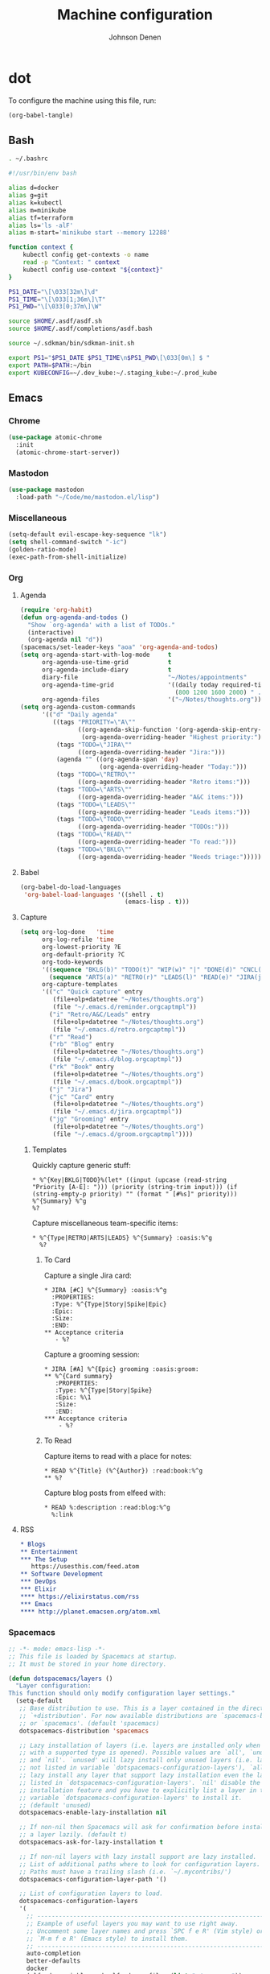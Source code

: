 #+TITLE: Machine configuration
#+AUTHOR: Johnson Denen
#+BABEL: :cache yes
#+PROPERTY: header-args :export none :results silent

* dot
  To configure the machine using this file, run:
  #+BEGIN_SRC emacs-lisp :export none
    (org-babel-tangle)
  #+END_SRC
** Bash
   #+BEGIN_SRC sh :tangle ~/.bash_profile
     . ~/.bashrc
   #+END_SRC
   #+BEGIN_SRC sh :tangle ~/.bashrc
     #!/usr/bin/env bash

     alias d=docker
     alias g=git
     alias k=kubectl
     alias m=minikube
     alias tf=terraform
     alias ls='ls -alF'
     alias m-start='minikube start --memory 12288'

     function context {
         kubectl config get-contexts -o name
         read -p "Context: " context
         kubectl config use-context "${context}"
     }

     PS1_DATE="\[\033[32m\]\d"
     PS1_TIME="\[\033[1;36m\]\T"
     PS1_PWD="\[\033[0;37m\]\W"

     source $HOME/.asdf/asdf.sh
     source $HOME/.asdf/completions/asdf.bash

     source ~/.sdkman/bin/sdkman-init.sh

     export PS1="$PS1_DATE $PS1_TIME\n$PS1_PWD\[\033[0m\] $ "
     export PATH=$PATH:~/bin
     export KUBECONFIG=~/.dev_kube:~/.staging_kube:~/.prod_kube
   #+END_SRC
** Emacs
*** Chrome
    #+NAME: chrome
    #+BEGIN_SRC emacs-lisp
      (use-package atomic-chrome
        :init
        (atomic-chrome-start-server))
    #+END_SRC
*** Mastodon
    #+NAME: mastodon
    #+BEGIN_SRC emacs-lisp
      (use-package mastodon
        :load-path "~/Code/me/mastodon.el/lisp")
    #+END_SRC
*** Miscellaneous
    #+NAME: misc
    #+BEGIN_SRC emacs-lisp
      (setq-default evil-escape-key-sequence "lk")
      (setq shell-command-switch "-ic")
      (golden-ratio-mode)
      (exec-path-from-shell-initialize)
    #+END_SRC
*** Org
**** Agenda
     #+NAME: org_agenda
     #+BEGIN_SRC emacs-lisp
       (require 'org-habit)
       (defun org-agenda-and-todos ()
         "Show `org-agenda' with a list of TODOs."
         (interactive)
         (org-agenda nil "d"))
       (spacemacs/set-leader-keys "aoa" 'org-agenda-and-todos)
       (setq org-agenda-start-with-log-mode     t
             org-agenda-use-time-grid           t
             org-agenda-include-diary           t
             diary-file                         "~/Notes/appointments"
             org-agenda-time-grid               '((daily today required-time)
                                                  (800 1200 1600 2000) " ....." "----")
             org-agenda-files                   '("~/Notes/thoughts.org"))
       (setq org-agenda-custom-commands
             '(("d" "Daily agenda"
                ((tags "PRIORITY=\"A\""
                       ((org-agenda-skip-function '(org-agenda-skip-entry-if 'todo 'done))
                        (org-agenda-overriding-header "Highest priority:")))
                 (tags "TODO=\"JIRA\""
                       ((org-agenda-overriding-header "Jira:")))
                 (agenda "" ((org-agenda-span 'day)
                             (org-agenda-overriding-header "Today:")))
                 (tags "TODO=\"RETRO\""
                       ((org-agenda-overriding-header "Retro items:")))
                 (tags "TODO=\"ARTS\""
                       ((org-agenda-overriding-header "A&C items:")))
                 (tags "TODO=\"LEADS\""
                       ((org-agenda-overriding-header "Leads items:")))
                 (tags "TODO=\"TODO\""
                       ((org-agenda-overriding-header "TODOs:")))
                 (tags "TODO=\"READ\""
                       ((org-agenda-overriding-header "To read:")))
                 (tags "TODO=\"BKLG\""
                       ((org-agenda-overriding-header "Needs triage:")))))))
     #+END_SRC
**** Babel
     #+NAME: org_babel
     #+BEGIN_SRC emacs-lisp
       (org-babel-do-load-languages
        'org-babel-load-languages '((shell . t)
                                    (emacs-lisp . t)))
     #+END_SRC
**** Capture
     #+NAME: org_capture
     #+BEGIN_SRC emacs-lisp
       (setq org-log-done   'time
             org-log-refile 'time
             org-lowest-priority ?E
             org-default-priority ?C
             org-todo-keywords
             '((sequence "BKLG(b)" "TODO(t)" "WIP(w)" "|" "DONE(d)" "CNCL(c)")
               (sequence "ARTS(a)" "RETRO(r)" "LEADS(l)" "READ(e)" "JIRA(j)" "|"))
             org-capture-templates
             '(("c" "Quick capture" entry
                (file+olp+datetree "~/Notes/thoughts.org")
                (file "~/.emacs.d/reminder.orgcaptmpl"))
               ("i" "Retro/A&C/Leads" entry
                (file+olp+datetree "~/Notes/thoughts.org")
                (file "~/.emacs.d/retro.orgcaptmpl"))
               ("r" "Read")
               ("rb" "Blog" entry
                (file+olp+datetree "~/Notes/thoughts.org")
                (file "~/.emacs.d/blog.orgcaptmpl"))
               ("rk" "Book" entry
                (file+olp+datetree "~/Notes/thoughts.org")
                (file "~/.emacs.d/book.orgcaptmpl"))
               ("j" "Jira")
               ("jc" "Card" entry
                (file+olp+datetree "~/Notes/thoughts.org")
                (file "~/.emacs.d/jira.orgcaptmpl"))
               ("jg" "Grooming" entry
                (file+olp+datetree "~/Notes/thoughts.org")
                (file "~/.emacs.d/groom.orgcaptmpl"))))
     #+END_SRC
***** Templates
      Quickly capture generic stuff:
      #+BEGIN_SRC text :tangle ~/.emacs.d/reminder.orgcaptmpl
        * %^{Key|BKLG|TODO}%(let* ((input (upcase (read-string "Priority [A-E]: "))) (priority (string-trim input))) (if (string-empty-p priority) "" (format " [#%s]" priority))) %^{Summary} %^g
        %?
      #+END_SRC
      Capture miscellaneous team-specific items:
      #+BEGIN_SRC text :tangle ~/.emacs.d/retro.orgcaptmpl
        * %^{Type|RETRO|ARTS|LEADS} %^{Summary} :oasis:%^g
          %?
      #+END_SRC
****** To Card
       Capture a single Jira card:
       #+BEGIN_SRC text :tangle ~/.emacs.d/jira.orgcaptmpl
         * JIRA [#C] %^{Summary} :oasis:%^g
           :PROPERTIES:
           :Type: %^{Type|Story|Spike|Epic}
           :Epic:
           :Size:
           :END:
         ** Acceptance criteria
            - %?
       #+END_SRC
       Capture a grooming session:
       #+BEGIN_SRC text :tangle ~/.emacs.d/groom.orgcaptmpl
         * JIRA [#A] %^{Epic} grooming :oasis:groom:
         ** %^{Card summary}
            :PROPERTIES:
            :Type: %^{Type|Story|Spike}
            :Epic: %\1
            :Size:
            :END:
         *** Acceptance criteria
             - %?
       #+END_SRC

****** To Read
       Capture items to read with a place for notes:
       #+BEGIN_SRC text :tangle ~/.emacs.d/book.orgcaptmpl
         * READ %^{Title} (%^{Author}) :read:book:%^g
         ** %?
       #+END_SRC
       Capture blog posts from elfeed with:
       #+BEGIN_SRC text :tangle ~/.emacs.d/blog.orgcaptmpl
         * READ %:description :read:blog:%^g
           %:link
       #+END_SRC
**** RSS
     #+BEGIN_SRC org :tangle ~/.rss.org
       * Blogs                                                              :elfeed:
       ** Entertainment
       *** The Setup
          https://usesthis.com/feed.atom
       ** Software Development
       *** DevOps                                                              :ops:
       *** Elixir                                                               :ex:
       **** https://elixirstatus.com/rss
       *** Emacs                                                                :el:
       **** http://planet.emacsen.org/atom.xml
     #+END_SRC
*** Spacemacs
    #+BEGIN_SRC emacs-lisp :tangle ~/.spacemacs :noweb yes
      ;; -*- mode: emacs-lisp -*-
      ;; This file is loaded by Spacemacs at startup.
      ;; It must be stored in your home directory.

      (defun dotspacemacs/layers ()
        "Layer configuration:
      This function should only modify configuration layer settings."
        (setq-default
         ;; Base distribution to use. This is a layer contained in the directory
         ;; `+distribution'. For now available distributions are `spacemacs-base'
         ;; or `spacemacs'. (default 'spacemacs)
         dotspacemacs-distribution 'spacemacs

         ;; Lazy installation of layers (i.e. layers are installed only when a file
         ;; with a supported type is opened). Possible values are `all', `unused'
         ;; and `nil'. `unused' will lazy install only unused layers (i.e. layers
         ;; not listed in variable `dotspacemacs-configuration-layers'), `all' will
         ;; lazy install any layer that support lazy installation even the layers
         ;; listed in `dotspacemacs-configuration-layers'. `nil' disable the lazy
         ;; installation feature and you have to explicitly list a layer in the
         ;; variable `dotspacemacs-configuration-layers' to install it.
         ;; (default 'unused)
         dotspacemacs-enable-lazy-installation nil

         ;; If non-nil then Spacemacs will ask for confirmation before installing
         ;; a layer lazily. (default t)
         dotspacemacs-ask-for-lazy-installation t

         ;; If non-nil layers with lazy install support are lazy installed.
         ;; List of additional paths where to look for configuration layers.
         ;; Paths must have a trailing slash (i.e. `~/.mycontribs/')
         dotspacemacs-configuration-layer-path '()

         ;; List of configuration layers to load.
         dotspacemacs-configuration-layers
         '(
           ;; ----------------------------------------------------------------
           ;; Example of useful layers you may want to use right away.
           ;; Uncomment some layer names and press `SPC f e R' (Vim style) or
           ;; `M-m f e R' (Emacs style) to install them.
           ;; ----------------------------------------------------------------
           auto-completion
           better-defaults
           docker
           (elfeed :variables rmh-elfeed-org-files (list "~/.rss.org"))
           elixir
           emacs-lisp
           evil-commentary
           git
           groovy
           helm
           markdown
           (neotree :variables
                    neo-theme 'nerd
                    neo-vc-integration 'face)
           (org :packages
                (not orgit org-present org-pomodoro org-plus-contrib)
                :variables
                org-enable-reveal-js-support t)
           osx
           (python :variables
                   python-test-runner 'pytest)
           (ruby :packages
                 (not rvm)
                 :variables
                 ruby-test-runner 'rspec
                 ruby-version-manager 'rbenv)
           shell
           (shell-scripts :packages
                          (not fish-mode))
           syntax-checking
           terraform
           (vinegar :variables
                    vinegar-reuse-dired-buffer t)
           yaml
           )

         ;; List of additional packages that will be installed without being
         ;; wrapped in a layer. If you need some configuration for these
         ;; packages, then consider creating a layer. You can also put the
         ;; configuration in `dotspacemacs/user-config'.
         ;; To use a local version of a package, use the `:location' property:
         ;; '(your-package :location "~/path/to/your-package/")
         ;; Also include the dependencies as they will not be resolved automatically.
         dotspacemacs-additional-packages '(
                                            ample-theme
                                            atomic-chrome
                                            cask
                                            cheat-sh
                                            copy-as-format
                                            discover
                                            el-mock
                                            exec-path-from-shell
                                            emojify
                                            package-lint
                                            )

         ;; A list of packages that cannot be updated.
         dotspacemacs-frozen-packages '()

         ;; A list of packages that will not be installed and loaded.
         dotspacemacs-excluded-packages '()

         ;; Defines the behaviour of Spacemacs when installing packages.
         ;; Possible values are `used-only', `used-but-keep-unused' and `all'.
         ;; `used-only' installs only explicitly used packages and deletes any unused
         ;; packages as well as their unused dependencies. `used-but-keep-unused'
         ;; installs only the used packages but won't delete unused ones. `all'
         ;; installs *all* packages supported by Spacemacs and never uninstalls them.
         ;; (default is `used-only')
         dotspacemacs-install-packages 'used-only))

      (defun dotspacemacs/init ()
        "Initialization:
      This function is called at the very beginning of Spacemacs startup,
      before layer configuration.
      It should only modify the values of Spacemacs settings."
        ;; This setq-default sexp is an exhaustive list of all the supported
        ;; spacemacs settings.
        (setq-default
         ;; If non-nil ELPA repositories are contacted via HTTPS whenever it's
         ;; possible. Set it to nil if you have no way to use HTTPS in your
         ;; environment, otherwise it is strongly recommended to let it set to t.
         ;; This variable has no effect if Emacs is launched with the parameter
         ;; `--insecure' which forces the value of this variable to nil.
         ;; (default t)
         dotspacemacs-elpa-https t

         ;; Maximum allowed time in seconds to contact an ELPA repository.
         ;; (default 5)
         dotspacemacs-elpa-timeout 5

         ;; Set `gc-cons-threshold' and `gc-cons-percentage' when startup finishes.
         ;; This is an advanced option and should not be changed unless you suspect
         ;; performance issues due to garbage collection operations.
         ;; (default '(100000000 0.1))
         dotspacemacs-gc-cons '(100000000 0.1)

         ;; If non-nil then Spacelpa repository is the primary source to install
         ;; a locked version of packages. If nil then Spacemacs will install the
         ;; latest version of packages from MELPA. (default nil)
         dotspacemacs-use-spacelpa nil

         ;; If non-nil then verify the signature for downloaded Spacelpa archives.
         ;; (default nil)
         dotspacemacs-verify-spacelpa-archives nil

         ;; If non-nil then spacemacs will check for updates at startup
         ;; when the current branch is not `develop'. Note that checking for
         ;; new versions works via git commands, thus it calls GitHub services
         ;; whenever you start Emacs. (default nil)
         dotspacemacs-check-for-update nil

         ;; If non-nil, a form that evaluates to a package directory. For example, to
         ;; use different package directories for different Emacs versions, set this
         ;; to `emacs-version'. (default 'emacs-version)
         dotspacemacs-elpa-subdirectory 'emacs-version

         ;; One of `vim', `emacs' or `hybrid'.
         ;; `hybrid' is like `vim' except that `insert state' is replaced by the
         ;; `hybrid state' with `emacs' key bindings. The value can also be a list
         ;; with `:variables' keyword (similar to layers). Check the editing styles
         ;; section of the documentation for details on available variables.
         ;; (default 'vim)
         dotspacemacs-editing-style 'hybrid

         ;; If non-nil output loading progress in `*Messages*' buffer. (default nil)
         dotspacemacs-verbose-loading nil

         ;; Specify the startup banner. Default value is `official', it displays
         ;; the official spacemacs logo. An integer value is the index of text
         ;; banner, `random' chooses a random text banner in `core/banners'
         ;; directory. A string value must be a path to an image format supported
         ;; by your Emacs build.
         ;; If the value is nil then no banner is displayed. (default 'official)
         dotspacemacs-startup-banner 'official

         ;; List of items to show in startup buffer or an association list of
         ;; the form `(list-type . list-size)`. If nil then it is disabled.
         ;; Possible values for list-type are:
         ;; `recents' `bookmarks' `projects' `agenda' `todos'.
         ;; List sizes may be nil, in which case
         ;; `spacemacs-buffer-startup-lists-length' takes effect.
         dotspacemacs-startup-lists '((recents . 5)
                                      (projects . 7))

         ;; True if the home buffer should respond to resize events. (default t)
         dotspacemacs-startup-buffer-responsive t

         ;; Default major mode of the scratch buffer (default `text-mode')
         dotspacemacs-scratch-mode 'text-mode

         ;; Initial message in the scratch buffer, such as "Welcome to Spacemacs!"
         ;; (default nil)
         dotspacemacs-initial-scratch-message nil

         ;; List of themes, the first of the list is loaded when spacemacs starts.
         ;; Press `SPC T n' to cycle to the next theme in the list (works great
         ;; with 2 themes variants, one dark and one light)
         dotspacemacs-themes '(ample spacemacs-dark spacemacs-light)

         ;; Set the theme for the Spaceline. Supported themes are `spacemacs',
         ;; `all-the-icons', `custom', `vim-powerline' and `vanilla'. The first three
         ;; are spaceline themes. `vanilla' is default Emacs mode-line. `custom' is a
         ;; user defined themes, refer to the DOCUMENTATION.org for more info on how
         ;; to create your own spaceline theme. Value can be a symbol or list with\
         ;; additional properties.
         ;; (default '(spacemacs :separator wave :separator-scale 1.5))
         dotspacemacs-mode-line-theme '(spacemacs :separator wave :separator-scale 1.5)

         ;; If non-nil the cursor color matches the state color in GUI Emacs.
         ;; (default t)
         dotspacemacs-colorize-cursor-according-to-state t

         ;; Default font, or prioritized list of fonts. `powerline-scale' allows to
         ;; quickly tweak the mode-line size to make separators look not too crappy.
         dotspacemacs-default-font '("DroidSansMono Nerd Font"
                                     :size 14
                                     :weight normal
                                     :width normal)

         ;; The leader key (default "SPC")
         dotspacemacs-leader-key "SPC"

         ;; The key used for Emacs commands `M-x' (after pressing on the leader key).
         ;; (default "SPC")
         dotspacemacs-emacs-command-key "SPC"

         ;; The key used for Vim Ex commands (default ":")
         dotspacemacs-ex-command-key ":"

         ;; The leader key accessible in `emacs state' and `insert state'
         ;; (default "M-m")
         dotspacemacs-emacs-leader-key "M-m"

         ;; Major mode leader key is a shortcut key which is the equivalent of
         ;; pressing `<leader> m`. Set it to `nil` to disable it. (default ",")
         dotspacemacs-major-mode-leader-key ","

         ;; Major mode leader key accessible in `emacs state' and `insert state'.
         ;; (default "C-M-m")
         dotspacemacs-major-mode-emacs-leader-key "C-M-m"

         ;; These variables control whether separate commands are bound in the GUI to
         ;; the key pairs `C-i', `TAB' and `C-m', `RET'.
         ;; Setting it to a non-nil value, allows for separate commands under `C-i'
         ;; and TAB or `C-m' and `RET'.
         ;; In the terminal, these pairs are generally indistinguishable, so this only
         ;; works in the GUI. (default nil)
         dotspacemacs-distinguish-gui-tab nil

         ;; If non-nil `Y' is remapped to `y$' in Evil states. (default nil)
         dotspacemacs-remap-Y-to-y$ t

         ;; If non-nil, the shift mappings `<' and `>' retain visual state if used
         ;; there. (default t)
         dotspacemacs-retain-visual-state-on-shift t

         ;; If non-nil, `J' and `K' move lines up and down when in visual mode.
         ;; (default nil)
         dotspacemacs-visual-line-move-text nil

         ;; If non-nil, inverse the meaning of `g' in `:substitute' Evil ex-command.
         ;; (default nil)
         dotspacemacs-ex-substitute-global nil

         ;; Name of the default layout (default "Default")
         dotspacemacs-default-layout-name "Default"

         ;; If non-nil the default layout name is displayed in the mode-line.
         ;; (default nil)
         dotspacemacs-display-default-layout nil

         ;; If non-nil then the last auto saved layouts are resumed automatically upon
         ;; start. (default nil)
         dotspacemacs-auto-resume-layouts nil

         ;; If non-nil, auto-generate layout name when creating new layouts. Only has
         ;; effect when using the "jump to layout by number" commands. (default nil)
         dotspacemacs-auto-generate-layout-names nil

         ;; Size (in MB) above which spacemacs will prompt to open the large file
         ;; literally to avoid performance issues. Opening a file literally means that
         ;; no major mode or minor modes are active. (default is 1)
         dotspacemacs-large-file-size 1

         ;; Location where to auto-save files. Possible values are `original' to
         ;; auto-save the file in-place, `cache' to auto-save the file to another
         ;; file stored in the cache directory and `nil' to disable auto-saving.
         ;; (default 'cache)
         dotspacemacs-auto-save-file-location 'cache

         ;; Maximum number of rollback slots to keep in the cache. (default 5)
         dotspacemacs-max-rollback-slots 5

         ;; If non-nil, `helm' will try to minimize the space it uses. (default nil)
         dotspacemacs-helm-resize nil

         ;; if non-nil, the helm header is hidden when there is only one source.
         ;; (default nil)
         dotspacemacs-helm-no-header nil

         ;; define the position to display `helm', options are `bottom', `top',
         ;; `left', or `right'. (default 'bottom)
         dotspacemacs-helm-position 'bottom

         ;; Controls fuzzy matching in helm. If set to `always', force fuzzy matching
         ;; in all non-asynchronous sources. If set to `source', preserve individual
         ;; source settings. Else, disable fuzzy matching in all sources.
         ;; (default 'always)
         dotspacemacs-helm-use-fuzzy 'always

         ;; If non-nil, the paste transient-state is enabled. While enabled, pressing
         ;; `p' several times cycles through the elements in the `kill-ring'.
         ;; (default nil)
         dotspacemacs-enable-paste-transient-state t

         ;; Which-key delay in seconds. The which-key buffer is the popup listing
         ;; the commands bound to the current keystroke sequence. (default 0.4)
         dotspacemacs-which-key-delay 0.4

         ;; Which-key frame position. Possible values are `right', `bottom' and
         ;; `right-then-bottom'. right-then-bottom tries to display the frame to the
         ;; right; if there is insufficient space it displays it at the bottom.
         ;; (default 'bottom)
         dotspacemacs-which-key-position 'bottom

         ;; Control where `switch-to-buffer' displays the buffer. If nil,
         ;; `switch-to-buffer' displays the buffer in the current window even if
         ;; another same-purpose window is available. If non-nil, `switch-to-buffer'
         ;; displays the buffer in a same-purpose window even if the buffer can be
         ;; displayed in the current window. (default nil)
         dotspacemacs-switch-to-buffer-prefers-purpose t

         ;; If non-nil a progress bar is displayed when spacemacs is loading. This
         ;; may increase the boot time on some systems and emacs builds, set it to
         ;; nil to boost the loading time. (default t)
         dotspacemacs-loading-progress-bar t

         ;; If non-nil the frame is fullscreen when Emacs starts up. (default nil)
         ;; (Emacs 24.4+ only)
         dotspacemacs-fullscreen-at-startup nil

         ;; If non-nil `spacemacs/toggle-fullscreen' will not use native fullscreen.
         ;; Use to disable fullscreen animations in OSX. (default nil)
         dotspacemacs-fullscreen-use-non-native nil

         ;; If non-nil the frame is maximized when Emacs starts up.
         ;; Takes effect only if `dotspacemacs-fullscreen-at-startup' is nil.
         ;; (default nil) (Emacs 24.4+ only)
         dotspacemacs-maximized-at-startup nil

         ;; A value from the range (0..100), in increasing opacity, which describes
         ;; the transparency level of a frame when it's active or selected.
         ;; Transparency can be toggled through `toggle-transparency'. (default 90)
         dotspacemacs-active-transparency 90

         ;; A value from the range (0..100), in increasing opacity, which describes
         ;; the transparency level of a frame when it's inactive or deselected.
         ;; Transparency can be toggled through `toggle-transparency'. (default 90)
         dotspacemacs-inactive-transparency 90

         ;; If non-nil show the titles of transient states. (default t)
         dotspacemacs-show-transient-state-title t

         ;; If non-nil show the color guide hint for transient state keys. (default t)
         dotspacemacs-show-transient-state-color-guide t

         ;; If non-nil unicode symbols are displayed in the mode line. (default t)
         dotspacemacs-mode-line-unicode-symbols t

         ;; If non-nil smooth scrolling (native-scrolling) is enabled. Smooth
         ;; scrolling overrides the default behavior of Emacs which recenters point
         ;; when it reaches the top or bottom of the screen. (default t)
         dotspacemacs-smooth-scrolling t

         ;; Control line numbers activation.
         ;; If set to `t' or `relative' line numbers are turned on in all `prog-mode' and
         ;; `text-mode' derivatives. If set to `relative', line numbers are relative.
         ;; This variable can also be set to a property list for finer control:
         ;; '(:relative nil
         ;;   :disabled-for-modes dired-mode
         ;;                       doc-view-mode
         ;;                       markdown-mode
         ;;                       org-mode
         ;;                       pdf-view-mode
         ;;                       text-mode
         ;;   :size-limit-kb 1000)
         ;; (default nil)
         dotspacemacs-line-numbers nil

         ;; Code folding method. Possible values are `evil' and `origami'.
         ;; (default 'evil)
         dotspacemacs-folding-method 'evil

         ;; If non-nil `smartparens-strict-mode' will be enabled in programming modes.
         ;; (default nil)
         dotspacemacs-smartparens-strict-mode nil

         ;; If non-nil pressing the closing parenthesis `)' key in insert mode passes
         ;; over any automatically added closing parenthesis, bracket, quote, etc…
         ;; This can be temporary disabled by pressing `C-q' before `)'. (default nil)
         dotspacemacs-smart-closing-parenthesis nil

         ;; Select a scope to highlight delimiters. Possible values are `any',
         ;; `current', `all' or `nil'. Default is `all' (highlight any scope and
         ;; emphasis the current one). (default 'all)
         dotspacemacs-highlight-delimiters 'all

         ;; If non-nil, start an Emacs server if one is not already running.
         dotspacemacs-enable-server t

         ;; If non-nil, advise quit functions to keep server open when quitting.
         ;; (default nil)
         dotspacemacs-persistent-server t

         ;; List of search tool executable names. Spacemacs uses the first installed
         ;; tool of the list. Supported tools are `rg', `ag', `pt', `ack' and `grep'.
         ;; (default '("rg" "ag" "pt" "ack" "grep"))
         dotspacemacs-search-tools '("rg" "ag" "pt" "ack" "grep")

         ;; Format specification for setting the frame title.
         ;; %a - the `abbreviated-file-name', or `buffer-name'
         ;; %t - `projectile-project-name'
         ;; %I - `invocation-name'
         ;; %S - `system-name'
         ;; %U - contents of $USER
         ;; %b - buffer name
         ;; %f - visited file name
         ;; %F - frame name
         ;; %s - process status
         ;; %p - percent of buffer above top of window, or Top, Bot or All
         ;; %P - percent of buffer above bottom of window, perhaps plus Top, or Bot or All
         ;; %m - mode name
         ;; %n - Narrow if appropriate
         ;; %z - mnemonics of buffer, terminal, and keyboard coding systems
         ;; %Z - like %z, but including the end-of-line format
         ;; (default "%I@%S")
         dotspacemacs-frame-title-format "%I@%S"

         ;; Format specification for setting the icon title format
         ;; (default nil - same as frame-title-format)
         dotspacemacs-icon-title-format nil

         ;; Delete whitespace while saving buffer. Possible values are `all'
         ;; to aggressively delete empty line and long sequences of whitespace,
         ;; `trailing' to delete only the whitespace at end of lines, `changed' to
         ;; delete only whitespace for changed lines or `nil' to disable cleanup.
         ;; (default nil)
         dotspacemacs-whitespace-cleanup 'changed

         ;; Either nil or a number of seconds. If non-nil zone out after the specified
         ;; number of seconds. (default nil)
         dotspacemacs-zone-out-when-idle nil

         ;; Run `spacemacs/prettify-org-buffer' when
         ;; visiting README.org files of Spacemacs.
         ;; (default nil)
         dotspacemacs-pretty-docs nil))

      (defun dotspacemacs/user-init ()
        "Initialization for user code:
      This function is called immediately after `dotspacemacs/init', before layer
      configuration.
      It is mostly for variables that should be set before packages are loaded.
      If you are unsure, try setting them in `dotspacemacs/user-config' first."
        )

      (defun dotspacemacs/user-config ()
        "Configuration for user code:
      This function is called at the very end of Spacemacs startup, after layer
      configuration.
      Put your configuration code here, except for variables that should be set
      before packages are loaded."
        <<misc>>
        <<chrome>>
        <<mastodon>>
        <<org_agenda>>
        <<org_babel>>
        <<org_capture>>
        )

      ;; Do not write anything past this comment. This is where Emacs will
      ;; auto-generate custom variable definitions.
      (defun dotspacemacs/emacs-custom-settings ()
        "Emacs custom settings.
      This is an auto-generated function, do not modify its content directly, use
      Emacs customize menu instead.
      This function is called at the very end of Spacemacs initialization."
      (custom-set-variables
       ;; custom-set-variables was added by Custom.
       ;; If you edit it by hand, you could mess it up, so be careful.
       ;; Your init file should contain only one such instance.
       ;; If there is more than one, they won't work right.
       '(package-selected-packages
         (quote
          (yasnippet-snippets yapfify yaml-mode unfill smeargle ruby-tools ruby-test-mode ruby-refactor ruby-hash-syntax rubocop rspec-mode robe reveal-in-osx-finder rbenv rake pyvenv pytest pyenv-mode py-isort pippel pipenv pip-requirements pbcopy package-lint ox-reveal osx-trash osx-dictionary orgit org-projectile org-category-capture org-mime org-download org-brain ob-elixir mwim mmm-mode minitest markdown-toc markdown-mode magit-gitflow live-py-mode launchctl insert-shebang importmagic epc ctable concurrent deferred hy-mode dash-functional htmlize helm-pydoc helm-gitignore helm-company helm-c-yasnippet gnuplot gitignore-mode gitconfig-mode gitattributes-mode git-timemachine git-messenger git-link gh-md fuzzy flycheck-pos-tip pos-tip flycheck-mix flycheck-credo flycheck-bashate flycheck evil-org evil-magit magit git-commit ghub let-alist with-editor evil-commentary el-mock dockerfile-mode docker json-mode tablist magit-popup docker-tramp json-snatcher json-reformat cython-mode copy-as-format company-statistics company-shell company-anaconda chruby cask package-build shut-up bundler inf-ruby auto-yasnippet yasnippet atomic-chrome websocket anaconda-mode pythonic ample-theme alchemist company elixir-mode ac-ispell auto-complete ws-butler winum which-key volatile-highlights vi-tilde-fringe uuidgen use-package toc-org symon string-inflection spaceline-all-the-icons restart-emacs request rainbow-delimiters popwin persp-mode pcre2el password-generator paradox overseer org-plus-contrib org-bullets open-junk-file neotree nameless move-text macrostep lorem-ipsum linum-relative link-hint indent-guide hungry-delete hl-todo highlight-parentheses highlight-numbers highlight-indentation helm-xref helm-themes helm-swoop helm-purpose helm-projectile helm-mode-manager helm-make helm-flx helm-descbinds helm-ag google-translate golden-ratio font-lock+ flx-ido fill-column-indicator fancy-battery eyebrowse expand-region exec-path-from-shell evil-visualstar evil-visual-mark-mode evil-unimpaired evil-tutor evil-surround evil-search-highlight-persist evil-numbers evil-nerd-commenter evil-mc evil-matchit evil-lisp-state evil-lion evil-indent-plus evil-iedit-state evil-exchange evil-escape evil-ediff evil-cleverparens evil-args evil-anzu eval-sexp-fu elisp-slime-nav editorconfig dumb-jump diminish define-word counsel-projectile column-enforce-mode clean-aindent-mode centered-cursor-mode auto-highlight-symbol auto-compile aggressive-indent adaptive-wrap ace-window ace-link ace-jump-helm-line))))
      (custom-set-faces
       ;; custom-set-faces was added by Custom.
       ;; If you edit it by hand, you could mess it up, so be careful.
       ;; Your init file should contain only one such instance.
       ;; If there is more than one, they won't work right.
       )
      )
    #+END_SRC
** Git
   #+BEGIN_SRC conf :tangle ~/.gitconfig
     [user]
     name = Johnson Denen
     email = johnson.denen@gmail.com

     [alias]
     log = log --graph

     [color]
     ui = true

     [diff]
     renames = true

     [fetch]
     prune = true

     [pull]
     rebase = true

     [push]
     default = simple
     ff = false

     [rerere]
     enabled = true

     [core]
     excludesfile = ~/.gitignore
   #+END_SRC

   #+BEGIN_SRC conf :tangle ~/.gitignore
     .DS_Store
   #+END_SRC
